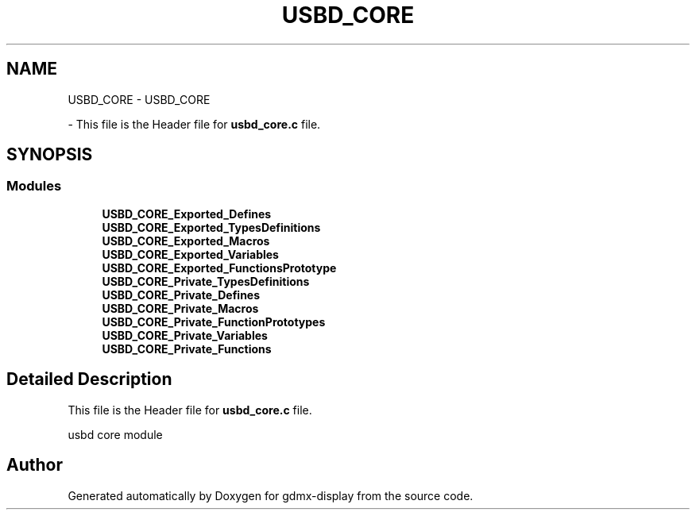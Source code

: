 .TH "USBD_CORE" 3 "Mon May 24 2021" "gdmx-display" \" -*- nroff -*-
.ad l
.nh
.SH NAME
USBD_CORE \- USBD_CORE
.PP
 \- This file is the Header file for \fBusbd_core\&.c\fP file\&.  

.SH SYNOPSIS
.br
.PP
.SS "Modules"

.in +1c
.ti -1c
.RI "\fBUSBD_CORE_Exported_Defines\fP"
.br
.ti -1c
.RI "\fBUSBD_CORE_Exported_TypesDefinitions\fP"
.br
.ti -1c
.RI "\fBUSBD_CORE_Exported_Macros\fP"
.br
.ti -1c
.RI "\fBUSBD_CORE_Exported_Variables\fP"
.br
.ti -1c
.RI "\fBUSBD_CORE_Exported_FunctionsPrototype\fP"
.br
.ti -1c
.RI "\fBUSBD_CORE_Private_TypesDefinitions\fP"
.br
.ti -1c
.RI "\fBUSBD_CORE_Private_Defines\fP"
.br
.ti -1c
.RI "\fBUSBD_CORE_Private_Macros\fP"
.br
.ti -1c
.RI "\fBUSBD_CORE_Private_FunctionPrototypes\fP"
.br
.ti -1c
.RI "\fBUSBD_CORE_Private_Variables\fP"
.br
.ti -1c
.RI "\fBUSBD_CORE_Private_Functions\fP"
.br
.in -1c
.SH "Detailed Description"
.PP 
This file is the Header file for \fBusbd_core\&.c\fP file\&. 

usbd core module
.SH "Author"
.PP 
Generated automatically by Doxygen for gdmx-display from the source code\&.
